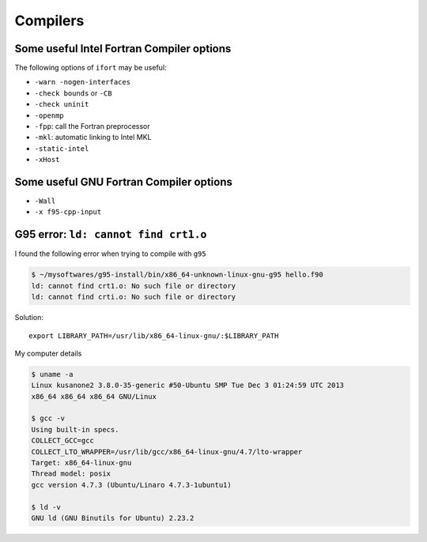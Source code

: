 Compilers
=========

Some useful Intel Fortran Compiler options
------------------------------------------

The following options of ``ifort`` may be useful:

- ``-warn -nogen-interfaces``

- ``-check bounds`` or ``-CB``

- ``-check uninit``

- ``-openmp``

- ``-fpp``: call the Fortran preprocessor

- ``-mkl``: automatic linking to Intel MKL

- ``-static-intel``

- ``-xHost``


Some useful GNU Fortran Compiler options
----------------------------------------

- ``-Wall``

- ``-x f95-cpp-input``


G95 error: ``ld: cannot find crt1.o``
-------------------------------------


I found the following error when trying to compile with ``g95``

.. code-block:: shell-session

  $ ~/mysoftwares/g95-install/bin/x86_64-unknown-linux-gnu-g95 hello.f90
  ld: cannot find crt1.o: No such file or directory
  ld: cannot find crti.o: No such file or directory

Solution::

  export LIBRARY_PATH=/usr/lib/x86_64-linux-gnu/:$LIBRARY_PATH

My computer details

.. code-block:: shell-session

  $ uname -a
  Linux kusanone2 3.8.0-35-generic #50-Ubuntu SMP Tue Dec 3 01:24:59 UTC 2013
  x86_64 x86_64 x86_64 GNU/Linux

  $ gcc -v
  Using built-in specs.
  COLLECT_GCC=gcc
  COLLECT_LTO_WRAPPER=/usr/lib/gcc/x86_64-linux-gnu/4.7/lto-wrapper
  Target: x86_64-linux-gnu
  Thread model: posix
  gcc version 4.7.3 (Ubuntu/Linaro 4.7.3-1ubuntu1)

  $ ld -v
  GNU ld (GNU Binutils for Ubuntu) 2.23.2


